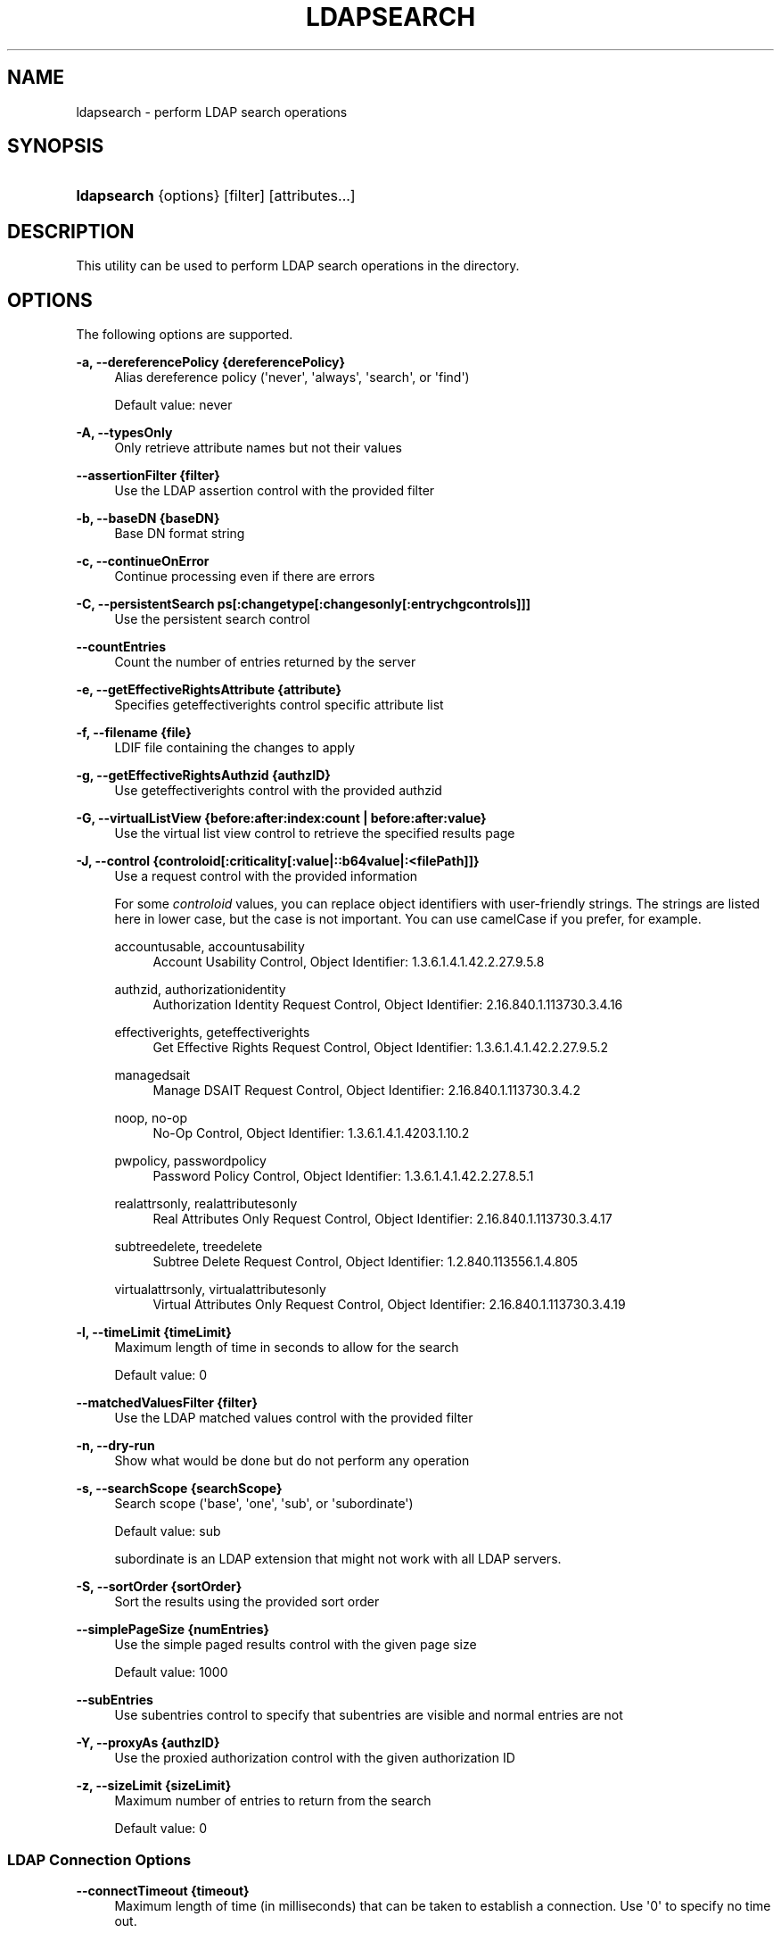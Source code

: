 '\" t
.\"     Title: ldapsearch
.\"    Author: 
.\" Generator: DocBook XSL Stylesheets v1.78.1 <http://docbook.sf.net/>
.\"      Date: 10/22/2014
.\"    Manual: Tools Reference
.\"    Source: OpenDJ 3.0.0
.\"  Language: English
.\"
.TH "LDAPSEARCH" "1" "10/22/2014" "OpenDJ 3\&.0\&.0" "Tools Reference"
.\" -----------------------------------------------------------------
.\" * Define some portability stuff
.\" -----------------------------------------------------------------
.\" ~~~~~~~~~~~~~~~~~~~~~~~~~~~~~~~~~~~~~~~~~~~~~~~~~~~~~~~~~~~~~~~~~
.\" http://bugs.debian.org/507673
.\" http://lists.gnu.org/archive/html/groff/2009-02/msg00013.html
.\" ~~~~~~~~~~~~~~~~~~~~~~~~~~~~~~~~~~~~~~~~~~~~~~~~~~~~~~~~~~~~~~~~~
.ie \n(.g .ds Aq \(aq
.el       .ds Aq '
.\" -----------------------------------------------------------------
.\" * set default formatting
.\" -----------------------------------------------------------------
.\" disable hyphenation
.nh
.\" disable justification (adjust text to left margin only)
.ad l
.\" -----------------------------------------------------------------
.\" * MAIN CONTENT STARTS HERE *
.\" -----------------------------------------------------------------
.SH "NAME"
ldapsearch \- perform LDAP search operations
.SH "SYNOPSIS"
.HP \w'\fBldapsearch\fR\ 'u
\fBldapsearch\fR {options} [filter] [attributes...]
.SH "DESCRIPTION"
.PP
This utility can be used to perform LDAP search operations in the directory\&.
.SH "OPTIONS"
.PP
The following options are supported\&.
.PP
\fB\-a, \-\-dereferencePolicy {dereferencePolicy}\fR
.RS 4
Alias dereference policy (\*(Aqnever\*(Aq, \*(Aqalways\*(Aq, \*(Aqsearch\*(Aq, or \*(Aqfind\*(Aq)
.sp
Default value: never
.RE
.PP
\fB\-A, \-\-typesOnly\fR
.RS 4
Only retrieve attribute names but not their values
.RE
.PP
\fB\-\-assertionFilter {filter}\fR
.RS 4
Use the LDAP assertion control with the provided filter
.RE
.PP
\fB\-b, \-\-baseDN {baseDN}\fR
.RS 4
Base DN format string
.RE
.PP
\fB\-c, \-\-continueOnError\fR
.RS 4
Continue processing even if there are errors
.RE
.PP
\fB\-C, \-\-persistentSearch ps[:changetype[:changesonly[:entrychgcontrols]]]\fR
.RS 4
Use the persistent search control
.RE
.PP
\fB\-\-countEntries\fR
.RS 4
Count the number of entries returned by the server
.RE
.PP
\fB\-e, \-\-getEffectiveRightsAttribute {attribute}\fR
.RS 4
Specifies geteffectiverights control specific attribute list
.RE
.PP
\fB\-f, \-\-filename {file}\fR
.RS 4
LDIF file containing the changes to apply
.RE
.PP
\fB\-g, \-\-getEffectiveRightsAuthzid {authzID}\fR
.RS 4
Use geteffectiverights control with the provided authzid
.RE
.PP
\fB\-G, \-\-virtualListView {before:after:index:count | before:after:value}\fR
.RS 4
Use the virtual list view control to retrieve the specified results page
.RE
.PP
\fB\-J, \-\-control {controloid[:criticality[:value|::b64value|:<filePath]]}\fR
.RS 4
Use a request control with the provided information
.sp
For some
\fIcontroloid\fR
values, you can replace object identifiers with user\-friendly strings\&. The strings are listed here in lower case, but the case is not important\&. You can use camelCase if you prefer, for example\&.
.PP
accountusable, accountusability
.RS 4
Account Usability Control, Object Identifier: 1\&.3\&.6\&.1\&.4\&.1\&.42\&.2\&.27\&.9\&.5\&.8
.RE
.PP
authzid, authorizationidentity
.RS 4
Authorization Identity Request Control, Object Identifier: 2\&.16\&.840\&.1\&.113730\&.3\&.4\&.16
.RE
.PP
effectiverights, geteffectiverights
.RS 4
Get Effective Rights Request Control, Object Identifier: 1\&.3\&.6\&.1\&.4\&.1\&.42\&.2\&.27\&.9\&.5\&.2
.RE
.PP
managedsait
.RS 4
Manage DSAIT Request Control, Object Identifier: 2\&.16\&.840\&.1\&.113730\&.3\&.4\&.2
.RE
.PP
noop, no\-op
.RS 4
No\-Op Control, Object Identifier: 1\&.3\&.6\&.1\&.4\&.1\&.4203\&.1\&.10\&.2
.RE
.PP
pwpolicy, passwordpolicy
.RS 4
Password Policy Control, Object Identifier: 1\&.3\&.6\&.1\&.4\&.1\&.42\&.2\&.27\&.8\&.5\&.1
.RE
.PP
realattrsonly, realattributesonly
.RS 4
Real Attributes Only Request Control, Object Identifier: 2\&.16\&.840\&.1\&.113730\&.3\&.4\&.17
.RE
.PP
subtreedelete, treedelete
.RS 4
Subtree Delete Request Control, Object Identifier: 1\&.2\&.840\&.113556\&.1\&.4\&.805
.RE
.PP
virtualattrsonly, virtualattributesonly
.RS 4
Virtual Attributes Only Request Control, Object Identifier: 2\&.16\&.840\&.1\&.113730\&.3\&.4\&.19
.RE
.RE
.PP
\fB\-l, \-\-timeLimit {timeLimit}\fR
.RS 4
Maximum length of time in seconds to allow for the search
.sp
Default value: 0
.RE
.PP
\fB\-\-matchedValuesFilter {filter}\fR
.RS 4
Use the LDAP matched values control with the provided filter
.RE
.PP
\fB\-n, \-\-dry\-run\fR
.RS 4
Show what would be done but do not perform any operation
.RE
.PP
\fB\-s, \-\-searchScope {searchScope}\fR
.RS 4
Search scope (\*(Aqbase\*(Aq, \*(Aqone\*(Aq, \*(Aqsub\*(Aq, or \*(Aqsubordinate\*(Aq)
.sp
Default value: sub
.sp
subordinate
is an LDAP extension that might not work with all LDAP servers\&.
.RE
.PP
\fB\-S, \-\-sortOrder {sortOrder}\fR
.RS 4
Sort the results using the provided sort order
.RE
.PP
\fB\-\-simplePageSize {numEntries}\fR
.RS 4
Use the simple paged results control with the given page size
.sp
Default value: 1000
.RE
.PP
\fB\-\-subEntries\fR
.RS 4
Use subentries control to specify that subentries are visible and normal entries are not
.RE
.PP
\fB\-Y, \-\-proxyAs {authzID}\fR
.RS 4
Use the proxied authorization control with the given authorization ID
.RE
.PP
\fB\-z, \-\-sizeLimit {sizeLimit}\fR
.RS 4
Maximum number of entries to return from the search
.sp
Default value: 0
.RE
.SS "LDAP Connection Options"
.PP
\fB\-\-connectTimeout {timeout}\fR
.RS 4
Maximum length of time (in milliseconds) that can be taken to establish a connection\&. Use \*(Aq0\*(Aq to specify no time out\&.
.sp
Default value: 30000
.RE
.PP
\fB\-D, \-\-bindDN {bindDN}\fR
.RS 4
DN to use to bind to the server
.sp
Default value: cn=Directory Manager
.RE
.PP
\fB\-E, \-\-reportAuthzID\fR
.RS 4
Use the authorization identity control
.RE
.PP
\fB\-h, \-\-hostname {host}\fR
.RS 4
Directory server hostname or IP address
.sp
Default value: localhost\&.localdomain
.RE
.PP
\fB\-j, \-\-bindPasswordFile {bindPasswordFile}\fR
.RS 4
Bind password file
.RE
.PP
\fB\-K, \-\-keyStorePath {keyStorePath}\fR
.RS 4
Certificate key store path
.RE
.PP
\fB\-N, \-\-certNickname {nickname}\fR
.RS 4
Nickname of certificate for SSL client authentication
.RE
.PP
\fB\-o, \-\-saslOption {name=value}\fR
.RS 4
SASL bind options
.RE
.PP
\fB\-p, \-\-port {port}\fR
.RS 4
Directory server port number
.sp
Default value: 389
.RE
.PP
\fB\-P, \-\-trustStorePath {trustStorePath}\fR
.RS 4
Certificate trust store path
.RE
.PP
\fB\-q, \-\-useStartTLS\fR
.RS 4
Use StartTLS to secure communication with the server
.RE
.PP
\fB\-r, \-\-useSASLExternal\fR
.RS 4
Use the SASL EXTERNAL authentication mechanism
.RE
.PP
\fB\-\-trustStorePassword {trustStorePassword}\fR
.RS 4
Certificate trust store PIN
.RE
.PP
\fB\-u, \-\-keyStorePasswordFile {keyStorePasswordFile}\fR
.RS 4
Certificate key store PIN file
.RE
.PP
\fB\-U, \-\-trustStorePasswordFile {path}\fR
.RS 4
Certificate trust store PIN file
.RE
.PP
\fB\-\-usePasswordPolicyControl\fR
.RS 4
Use the password policy request control
.RE
.PP
\fB\-V, \-\-ldapVersion {version}\fR
.RS 4
LDAP protocol version number
.sp
Default value: 3
.RE
.PP
\fB\-w, \-\-bindPassword {bindPassword}\fR
.RS 4
Password to use to bind to the server
.RE
.PP
\fB\-W, \-\-keyStorePassword {keyStorePassword}\fR
.RS 4
Certificate key store PIN
.RE
.PP
\fB\-X, \-\-trustAll\fR
.RS 4
Trust all server SSL certificates
.RE
.PP
\fB\-Z, \-\-useSSL\fR
.RS 4
Use SSL for secure communication with the server
.RE
.SS "Utility Input/Output Options"
.PP
\fB\-i, \-\-encoding {encoding}\fR
.RS 4
Use the specified character set for command\-line input
.RE
.PP
\fB\-\-noPropertiesFile\fR
.RS 4
No properties file will be used to get default command line argument values
.RE
.PP
\fB\-\-propertiesFilePath {propertiesFilePath}\fR
.RS 4
Path to the file containing default property values used for command line arguments
.RE
.PP
\fB\-T, \-\-dontWrap\fR
.RS 4
Do not wrap long lines
.RE
.PP
\fB\-v, \-\-verbose\fR
.RS 4
Use verbose mode
.RE
.SS "General Options"
.PP
\fB\-\-version\fR
.RS 4
Display version information
.RE
.PP
\fB\-?, \-H, \-\-help\fR
.RS 4
Display usage information
.RE
.SH "FILTER"
.PP
The filter argument is a string representation of an LDAP search filter as in
(cn=Babs Jensen),
(&(objectClass=Person)(|(sn=Jensen)(cn=Babs J*))), or
(cn:caseExactMatch:=Fred Flintstone)\&.
.SH "ATTRIBUTE"
.PP
The optional attribute list specifies the attributes to return in the entries found by the search\&. In addition to identifying attributes by name such as
cn sn mail
and so forth, you can use the following notations, too\&.
.PP
*
.RS 4
Return all user attributes such as
cn,
sn, and
mail\&.
.RE
.PP
+
.RS 4
Return all operational attributes such as
etag
and
pwdPolicySubentry\&.
.RE
.PP
@\fIobjectclass\fR
.RS 4
Return all attributes of the specified object class, where
\fIobjectclass\fR
is one of the object classes on the entries returned by the search\&.
.RE
.PP
1\&.1
.RS 4
Return no attributes, only the DNs of matching entries\&.
.RE
.SH "EXIT CODES"
.PP
0
.RS 4
The command completed successfully\&.
.RE
.PP
\fIldap\-error\fR
.RS 4
An LDAP error occurred while processing the operation\&.
.sp
LDAP result codes are described in
\m[blue]\fBRFC 4511\fR\m[]\&. Also see the additional information for details\&.
.RE
.PP
89
.RS 4
An error occurred while parsing the command\-line arguments\&.
.RE
.SH "FILES"
.PP
You can use
~/\&.opendj/tools\&.properties
to set the defaults for bind DN, host name, and port number as in the following example\&.
.sp
.if n \{\
.RS 4
.\}
.nf
hostname=directory\&.example\&.com
port=1389
bindDN=uid=kvaughan,ou=People,dc=example,dc=com

ldapcompare\&.port=1389
ldapdelete\&.port=1389
ldapmodify\&.port=1389
ldappasswordmodify\&.port=1389
ldapsearch\&.port=1389
  
.fi
.if n \{\
.RE
.\}
.SH "EXAMPLES"
.PP
The following example searches for entries with UID containing
jensen, returning only DNs and uid values\&.
.sp
.if n \{\
.RS 4
.\}
.nf
$ \fBldapsearch \-p 1389 \-b dc=example,dc=com "(uid=*jensen*)" uid\fR
dn: uid=ajensen,ou=People,dc=example,dc=com
uid: ajensen

dn: uid=bjensen,ou=People,dc=example,dc=com
uid: bjensen

dn: uid=gjensen,ou=People,dc=example,dc=com
uid: gjensen

dn: uid=jjensen,ou=People,dc=example,dc=com
uid: jjensen

dn: uid=kjensen,ou=People,dc=example,dc=com
uid: kjensen

dn: uid=rjensen,ou=People,dc=example,dc=com
uid: rjensen

dn: uid=tjensen,ou=People,dc=example,dc=com
uid: tjensen


Result Code:  0 (Success)
  
.fi
.if n \{\
.RE
.\}
.PP
You can also use
@\fIobjectclass\fR
notation in the attribute list to return the attributes of a particular object class\&. The following example shows how to return attributes of the
inetOrgPerson
object class\&.
.sp
.if n \{\
.RS 4
.\}
.nf
$ \fBldapsearch \-p 1389 \-b dc=example,dc=com "(uid=bjensen)" @inetorgperson\fR
dn: uid=bjensen,ou=People,dc=example,dc=com
givenName: Barbara
objectClass: person
objectClass: organizationalPerson
objectClass: inetOrgPerson
objectClass: posixAccount
objectClass: top
uid: bjensen
cn: Barbara Jensen
cn: Babs Jensen
telephoneNumber: +1 408 555 1862
sn: Jensen
roomNumber: 0209
mail: bjensen@example\&.com
l: Cupertino
ou: Product Development
ou: People
facsimileTelephoneNumber: +1 408 555 1992
  
.fi
.if n \{\
.RE
.\}
.PP
You can use
+
in the attribute list to return all operational attributes, as in the following example\&.
.sp
.if n \{\
.RS 4
.\}
.nf
$ \fBldapsearch \-p 1389 \-b dc=example,dc=com "(uid=bjensen)" +\fR
dn: uid=bjensen,ou=People,dc=example,dc=com
numSubordinates: 0
structuralObjectClass: inetOrgPerson
etag: 0000000073c29972
pwdPolicySubentry: cn=Default Password Policy,cn=Password Policies,cn=config
subschemaSubentry: cn=schema
hasSubordinates: false
entryDN: uid=bjensen,ou=people,dc=example,dc=com
entryUUID: fc252fd9\-b982\-3ed6\-b42a\-c76d2546312c
  
.fi
.if n \{\
.RE
.\}
.SH "COPYRIGHT"
.br
Copyright \(co 2011-2014 ForgeRock AS
.br
